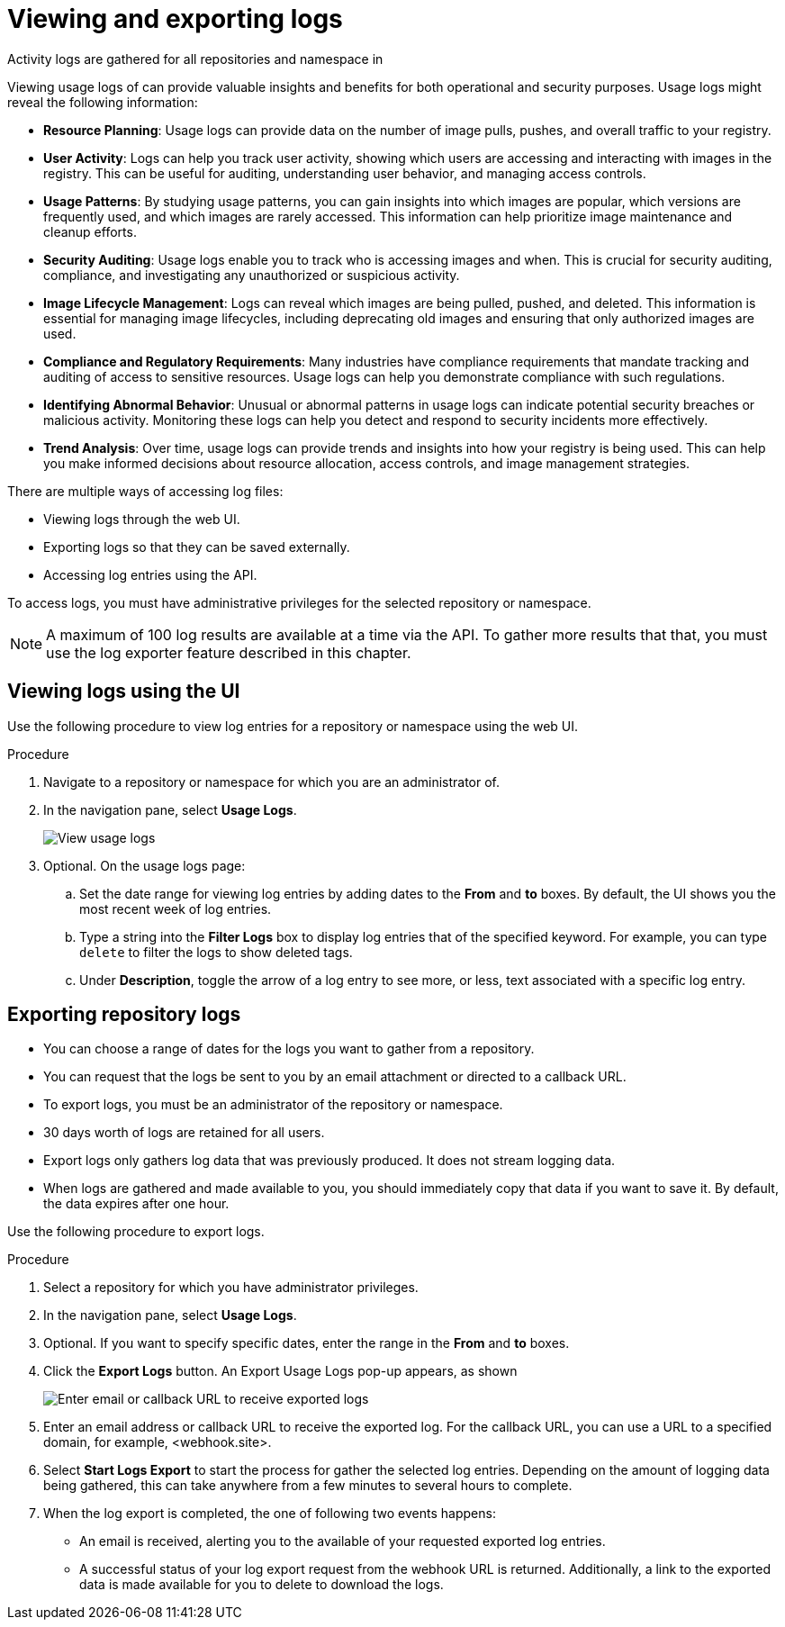 [id="use-quay-view-export-logs"]
= Viewing and exporting logs

Activity logs are gathered for all repositories and namespace in
ifeval::["{context}" == "quay-io"]
{quayio}.
endif::[]
ifeval::["{context}" == "use-quay"]
{productname}.
endif::[]

Viewing usage logs of 
ifeval::["{context}" == "quay-io"]
{quayio}.
endif::[]
ifeval::["{context}" == "use-quay"]
{productname}.
endif::[]
can provide valuable insights and benefits for both operational and security purposes. Usage logs might reveal the following information:

////
* *Monitoring and Performance Analysis*: Usage logs can help you monitor the performance of your container registry. By analyzing logs, you can identify patterns in usage, peak times, and potential bottlenecks. This information can guide resource allocation and optimization efforts.
////

* *Resource Planning*: Usage logs can provide data on the number of image pulls, pushes, and overall traffic to your registry.

* *User Activity*: Logs can help you track user activity, showing which users are accessing and interacting with images in the registry. This can be useful for auditing, understanding user behavior, and managing access controls.

* *Usage Patterns*: By studying usage patterns, you can gain insights into which images are popular, which versions are frequently used, and which images are rarely accessed. This information can help prioritize image maintenance and cleanup efforts.

* *Security Auditing*: Usage logs enable you to track who is accessing images and when. This is crucial for security auditing, compliance, and investigating any unauthorized or suspicious activity.

* *Image Lifecycle Management*: Logs can reveal which images are being pulled, pushed, and deleted. This information is essential for managing image lifecycles, including deprecating old images and ensuring that only authorized images are used.

* *Compliance and Regulatory Requirements*: Many industries have compliance requirements that mandate tracking and auditing of access to sensitive resources. Usage logs can help you demonstrate compliance with such regulations.

* *Identifying Abnormal Behavior*: Unusual or abnormal patterns in usage logs can indicate potential security breaches or malicious activity. Monitoring these logs can help you detect and respond to security incidents more effectively.

* *Trend Analysis*: Over time, usage logs can provide trends and insights into how your registry is being used. This can help you make informed decisions about resource allocation, access controls, and image management strategies.

There are multiple ways of accessing log files:

* Viewing logs through the web UI.
* Exporting logs so that they can be saved externally. 
* Accessing log entries using the API. 

To access logs, you must have administrative privileges for the selected repository or namespace. 

[NOTE]
====
A maximum of 100 log results are available at a time via the API.
To gather more results that that, you must use the log exporter feature
described in this chapter.
====

[id="use-quay-view-logs"]
== Viewing logs using the UI

Use the following procedure to view log entries for a repository or namespace using the web UI.

.Procedure 

. Navigate to a repository or namespace for which you are an administrator of.

. In the navigation pane, select *Usage Logs*. 
+
image:logs.png[View usage logs]

. Optional. On the usage logs page:

.. Set the date range for viewing log entries by adding dates to the *From* and *to* boxes. By default, the UI shows you the most recent week of log entries. 

.. Type a string into the *Filter Logs* box to display log entries that of the specified keyword. For example, you can type `delete` to filter the logs to show deleted tags.  

.. Under *Description*, toggle the arrow of a log entry to see more, or less, text associated with a specific log entry. 

[id="use-quay-export-logs"]
== Exporting repository logs

ifeval::["{context}" == "quay-io"]
You can obtain a larger number of log files and save them outside of {quayio} by using the *Export Logs* feature. This feature has the following benefits and constraints: 
endif::[]

ifeval::["{context}" == "use-quay"]
You can obtain a larger number of log files and save them outside of the {productname} database by using the *Export Logs* feature. This feature has the following benefits and constraints: 
endif::[]

* You can choose a range of dates for the logs you want to gather from a repository.

* You can request that the logs be sent to you by an email attachment or directed to a callback URL.

* To export logs, you must be an administrator of the repository or namespace. 

* 30 days worth of logs are retained for all users.

* Export logs only gathers log data that was previously produced. It does not stream logging data. 

ifeval::["{context}" == "use-quay"]
* Your {productname} instance must be configured for external storage for this feature. Local storage does not work for exporting logs. 
endif::[]

* When logs are gathered and made available to you, you should immediately copy that data if you want to save it. By default, the data expires after one hour. 

Use the following procedure to export logs.

.Procedure 

. Select a repository for which you have administrator privileges. 

. In the navigation pane, select *Usage Logs*. 

. Optional. If you want to specify specific dates, enter the range in the *From* and *to* boxes. 

. Click the *Export Logs* button. An Export Usage Logs pop-up appears, as shown
+
image:export-usage-logs.png[Enter email or callback URL to receive exported logs]

. Enter an email address or callback URL to receive the exported log. For the callback URL, you can use a URL to a specified domain, for example, <webhook.site>. 

. Select *Start Logs Export* to start the process for gather the selected log entries. Depending on the amount of logging data being gathered, this can take anywhere from a few minutes to several hours to complete. 

. When the log export is completed, the one of following two events happens: 
+
* An email is received, alerting you to the available of your requested exported log entries. 

* A successful status of your log export request from the webhook URL is returned. Additionally, a link to the exported data is made available for you to delete to download the logs. 

ifeval::["{context}" == "use-quay"]
[NOTE]
====
The URL points to a location in your {productname} external storage and is set to expire within one hour. Make sure that you copy the exported logs before the expiration time if you intend to keep your logs.
====
endif::[]
